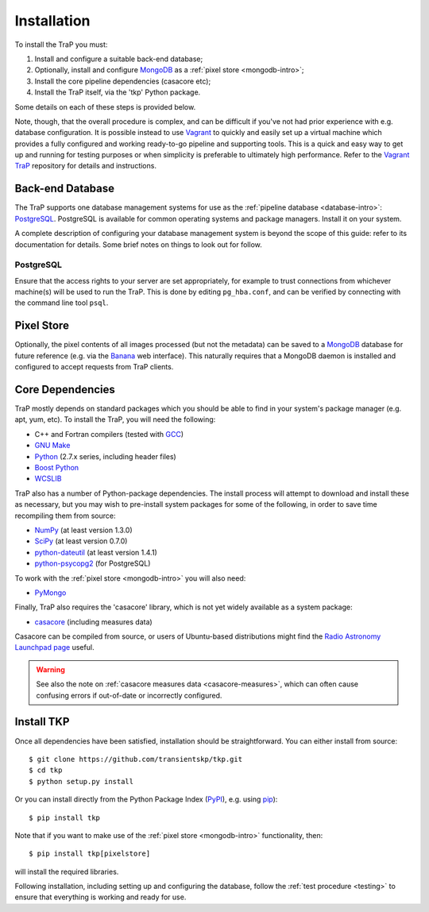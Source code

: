 .. _installation:

++++++++++++
Installation
++++++++++++

To install the TraP you must:

#. Install and configure a suitable back-end database;
#. Optionally, install and configure `MongoDB <http://www.mongodb.org/>`_
   as a :ref:`pixel store <mongodb-intro>`;
#. Install the core pipeline dependencies (casacore etc);
#. Install the TraP itself, via the 'tkp' Python package.

Some details on each of these steps is provided below.

Note, though, that the overall procedure is complex, and can be difficult if
you've not had prior experience with e.g. database configuration.
It is possible instead to use
`Vagrant <http://www.vagrantup.com/>`_ to quickly and easily set up a virtual
machine which provides a fully configured and working ready-to-go pipeline and
supporting tools. This is a quick and easy way to get up and running for
testing purposes or when simplicity is preferable to ultimately high
performance. Refer to the `Vagrant TraP
<https://github.com/transientskp/vagrant_trap>`_ repository for details and
instructions.

Back-end Database
=================

The TraP supports one database management systems for use as the
:ref:`pipeline database <database-intro>`: `PostgreSQL <http://www.postgresql.org/>`_.
PostgreSQL is available for common operating systems and package
managers. Install it on your system.

A complete description of configuring your database management system is
beyond the scope of this guide: refer to its documentation for details. Some
brief notes on things to look out for follow.

PostgreSQL
----------

Ensure that the access rights to your server are set appropriately, for
example to trust connections from whichever machine(s) will be used to run the
TraP. This is done by editing ``pg_hba.conf``, and can be verified by
connecting with the command line tool ``psql``.

Pixel Store
===========

Optionally, the pixel contents of all images processed (but not the metadata)
can be saved to a `MongoDB <http://www.mongodb.org/>`_ database for future
reference (e.g. via the `Banana <https://github.com/transientskp/banana>`_ web
interface). This naturally requires that a MongoDB daemon is installed and
configured to accept requests from TraP clients.


Core Dependencies
=================

TraP mostly depends on standard packages which you should be able to find
in your system's package manager (e.g. apt, yum, etc).
To install the TraP, you will need the following:

* C++ and Fortran compilers (tested with `GCC <http://gcc.gnu.org/>`_)
* `GNU Make <https://www.gnu.org/software/make/>`_
* `Python <https://www.python.org/>`_ (2.7.x series, including header files)
* `Boost Python <http://www.boost.org/doc/libs/release/libs/python/doc/>`_
* `WCSLIB <http://www.atnf.csiro.au/people/mcalabre/WCS/>`_


TraP also has a number of Python-package dependencies. The install process
will attempt to download and install these as necessary, but you may
wish to pre-install system packages for some of the following,
in order to save time recompiling them from source:

* `NumPy <http://www.numpy.org/>`_ (at least version 1.3.0)
* `SciPy <http://www.scipy.org/>`_ (at least version 0.7.0)
* `python-dateutil <http://labix.org/python-dateutil>`_ (at least version 1.4.1)
* `python-psycopg2 <http://initd.org/psycopg/>`_ (for PostgreSQL)

To work with the :ref:`pixel store <mongodb-intro>` you will also need:

* `PyMongo <http://api.mongodb.org/python/current/>`_

Finally, TraP also requires the 'casacore' library, which is not yet widely
available as a system package:

* `casacore <https://github.com/casacore/casacore/>`_ (including measures data)

Casacore can be compiled from source, or users of
Ubuntu-based distributions might find the
`Radio Astronomy Launchpad page <https://launchpad.net/~radio-astro/+archive/ubuntu/main>`_
useful.

.. warning::

    See also the note on :ref:`casacore measures data <casacore-measures>`,
    which can often cause confusing errors if out-of-date or incorrectly
    configured.


Install TKP
============

Once all dependencies have been satisfied, installation should be
straightforward. You can either install from source::

  $ git clone https://github.com/transientskp/tkp.git
  $ cd tkp
  $ python setup.py install

Or you can install directly from the Python Package Index
(`PyPI <https://pypi.python.org/pypi/tkp>`_), e.g. using
`pip <https://pip.pypa.io>`_)::

  $ pip install tkp

Note that if you want to make use of the :ref:`pixel store <mongodb-intro>`
functionality, then::

  $ pip install tkp[pixelstore]

will install the required libraries.

Following installation, including setting up and configuring the database,
follow the :ref:`test procedure <testing>` to ensure that everything is
working and ready for use.
